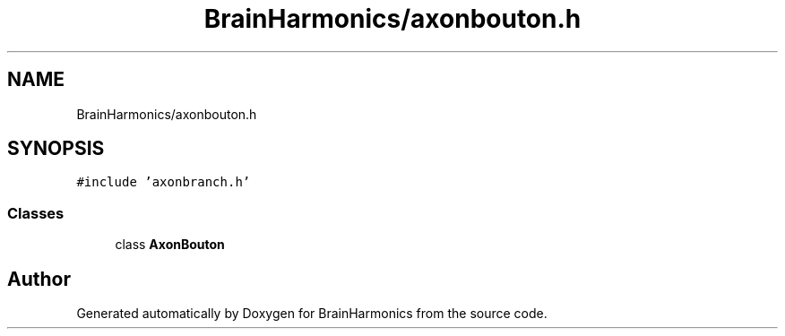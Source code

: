 .TH "BrainHarmonics/axonbouton.h" 3 "Tue Oct 10 2017" "Version 0.1" "BrainHarmonics" \" -*- nroff -*-
.ad l
.nh
.SH NAME
BrainHarmonics/axonbouton.h
.SH SYNOPSIS
.br
.PP
\fC#include 'axonbranch\&.h'\fP
.br

.SS "Classes"

.in +1c
.ti -1c
.RI "class \fBAxonBouton\fP"
.br
.in -1c
.SH "Author"
.PP 
Generated automatically by Doxygen for BrainHarmonics from the source code\&.
